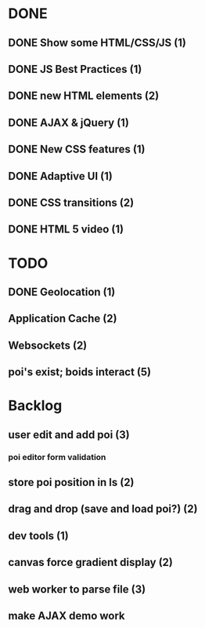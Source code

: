 * DONE
** DONE Show some HTML/CSS/JS (1)
** DONE JS Best Practices (1)
** DONE new HTML elements (2)
** DONE AJAX & jQuery (1)
** DONE New CSS features (1)
** DONE Adaptive UI (1)
** DONE CSS transitions (2)
** DONE HTML 5 video (1)

* TODO
** DONE Geolocation (1)
** Application Cache (2)
** Websockets (2)
** poi's exist; boids interact (5)

* Backlog
** user edit and add poi (3)
*** poi editor form validation
** store poi position in ls (2)
** drag and drop (save and load poi?) (2)
** dev tools (1)
** canvas force gradient display (2)
** web worker to parse file (3)
** make AJAX demo work
